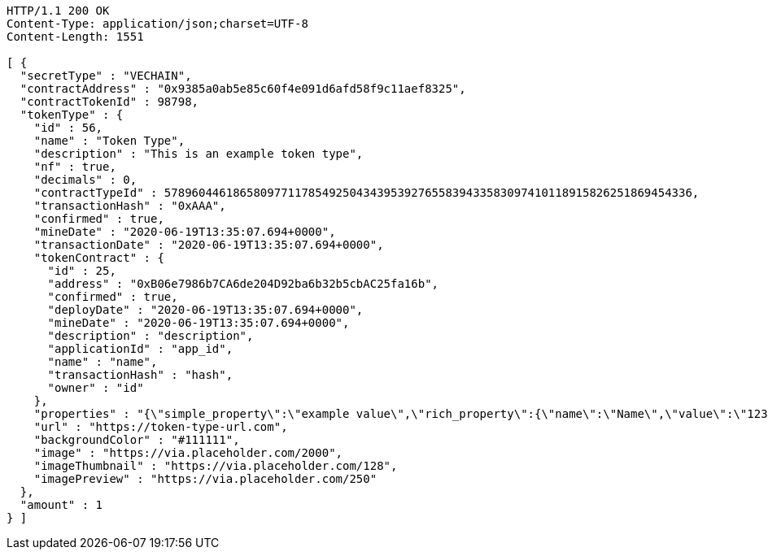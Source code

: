 [source,http,options="nowrap"]
----
HTTP/1.1 200 OK
Content-Type: application/json;charset=UTF-8
Content-Length: 1551

[ {
  "secretType" : "VECHAIN",
  "contractAddress" : "0x9385a0ab5e85c60f4e091d6afd58f9c11aef8325",
  "contractTokenId" : 98798,
  "tokenType" : {
    "id" : 56,
    "name" : "Token Type",
    "description" : "This is an example token type",
    "nf" : true,
    "decimals" : 0,
    "contractTypeId" : 57896044618658097711785492504343953927655839433583097410118915826251869454336,
    "transactionHash" : "0xAAA",
    "confirmed" : true,
    "mineDate" : "2020-06-19T13:35:07.694+0000",
    "transactionDate" : "2020-06-19T13:35:07.694+0000",
    "tokenContract" : {
      "id" : 25,
      "address" : "0xB06e7986b7CA6de204D92ba6b32b5cbAC25fa16b",
      "confirmed" : true,
      "deployDate" : "2020-06-19T13:35:07.694+0000",
      "mineDate" : "2020-06-19T13:35:07.694+0000",
      "description" : "description",
      "applicationId" : "app_id",
      "name" : "name",
      "transactionHash" : "hash",
      "owner" : "id"
    },
    "properties" : "{\"simple_property\":\"example value\",\"rich_property\":{\"name\":\"Name\",\"value\":\"123\",\"display_value\":\"123 Example Value\",\"class\":\"emphasis\",\"css\":{\"color\":\"#ffffff\",\"font-weight\":\"bold\",\"text-decoration\":\"underline\"}},\"array_property\":{\"name\":\"Name\",\"value\":[1,2,3,4],\"class\":\"emphasis\"}}",
    "url" : "https://token-type-url.com",
    "backgroundColor" : "#111111",
    "image" : "https://via.placeholder.com/2000",
    "imageThumbnail" : "https://via.placeholder.com/128",
    "imagePreview" : "https://via.placeholder.com/250"
  },
  "amount" : 1
} ]
----
